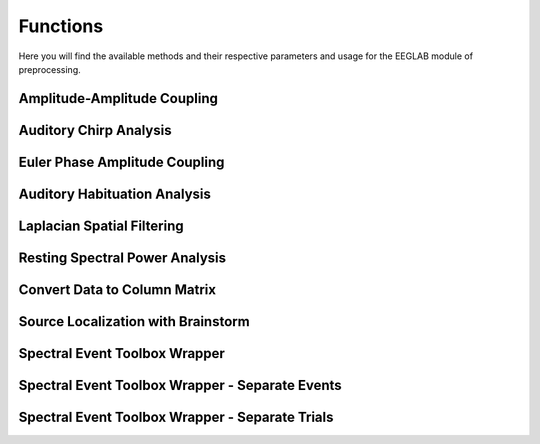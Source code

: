 Functions
=====================

Here you will find the available methods and their respective parameters and usage for the EEGLAB module of preprocessing.

.. module:: EEGCalcMethods

Amplitude-Amplitude Coupling
----------------------------
.. mat:autofunction:: eeg_htpCalcAacGlobal

Auditory Chirp Analysis
-----------------------
.. mat:autofunction:: eeg_htpCalcChirpItcErsp

Euler Phase Amplitude Coupling
------------------------------
.. mat:autofunction:: eeg_htpCalcEulerPac

Auditory Habituation Analysis
-----------------------------
.. mat:autofunction:: eeg_htpCalcHabErp

Laplacian Spatial Filtering
---------------------------
.. mat:autofunction:: eeg_htpCalcLaplacian

Resting Spectral Power Analysis
-------------------------------
.. mat:autofunction:: eeg_htpCalcRestPower

Convert Data to Column Matrix
-----------------------------
.. mat:autofunction:: eeg_htpCalcReturnColumnMatrix

Source Localization with Brainstorm
-----------------------------------
.. mat:autofunction:: eeg_htpCalcSource

Spectral Event Toolbox Wrapper
------------------------------
.. mat:autofunction:: eeg_htpCalcSpectralEvents

Spectral Event Toolbox Wrapper - Separate Events
------------------------------------------------
.. mat:autofunction:: eeg_htpCalcSpectralEventsSeparateEvents

Spectral Event Toolbox Wrapper - Separate Trials
------------------------------------------------
.. mat:autofunction:: eeg_htpCalcSpectralEventsSeparateTrials